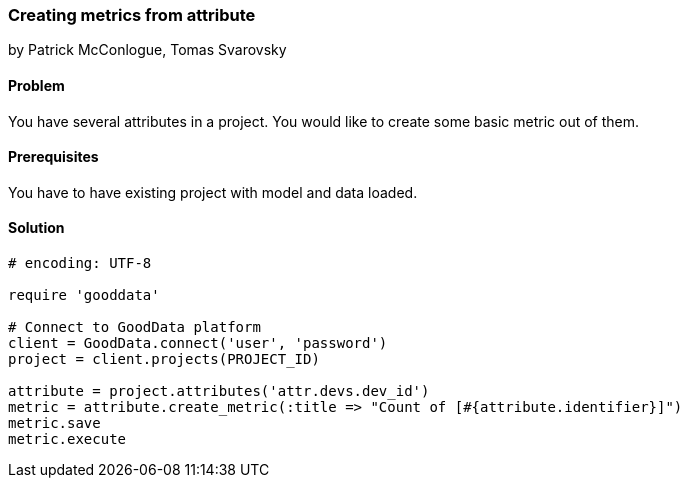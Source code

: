 === Creating metrics from attribute

by Patrick McConlogue, Tomas Svarovsky

==== Problem
You have several attributes in a project. You would like to create some basic metric out of them.

==== Prerequisites
You have to have existing project with model and data loaded.

==== Solution

[source,ruby]
----
# encoding: UTF-8

require 'gooddata'

# Connect to GoodData platform
client = GoodData.connect('user', 'password')
project = client.projects(PROJECT_ID)

attribute = project.attributes('attr.devs.dev_id')
metric = attribute.create_metric(:title => "Count of [#{attribute.identifier}]")
metric.save
metric.execute

----